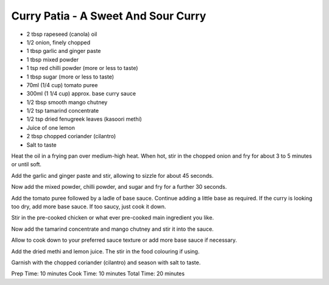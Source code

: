 Curry Patia - A Sweet And Sour Curry
------------------------------------

* 2 tbsp rapeseed (canola) oil
* 1/2 onion, finely chopped
* 1 tbsp garlic and ginger paste
* 1 tbsp mixed powder
* 1 tsp red chilli powder (more or less to taste)
* 1 tbsp sugar (more or less to taste)
* 70ml (1/4 cup) tomato puree
* 300ml (1 1/4 cup) approx. base curry sauce
* 1/2 tbsp smooth mango chutney
* 1/2 tsp tamarind concentrate
* 1/2 tsp dried fenugreek leaves (kasoori methi)
* Juice of one lemon
* 2 tbsp chopped coriander (cilantro)
* Salt to taste

Heat the oil in a frying pan over medium-high heat. When hot, stir in the
chopped onion and fry for about 3 to 5 minutes or until soft.

Add the garlic and ginger paste and stir, allowing to sizzle for about 45
seconds.

Now add the mixed powder, chilli powder, and sugar and fry for a further 30
seconds.

Add the tomato puree followed by a ladle of base sauce. Continue adding a
little base as required. If the curry is looking too dry, add more base sauce.
If too saucy, just cook it down.

Stir in the pre-cooked chicken or what ever pre-cooked main ingredient you
like.

Now add the tamarind concentrate and mango chutney and stir it into the sauce.

Allow to cook down to your preferred sauce texture or add more base sauce if
necessary.

Add the dried methi and lemon juice. The stir in the food colouring if using.

Garnish with the chopped coriander (cilantro) and season with salt to taste.

Prep Time: 10 minutes
Cook Time: 10 minutes
Total Time: 20 minutes
